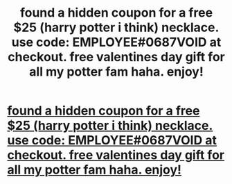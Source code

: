 #+TITLE: found a hidden coupon for a free $25 (harry potter i think) necklace. use code: EMPLOYEE#0687VOID at checkout. free valentines day gift for all my potter fam haha. enjoy!

* [[http://thebuddingtree.co/products/harry-potter-time-turner-necklace][found a hidden coupon for a free $25 (harry potter i think) necklace. use code: EMPLOYEE#0687VOID at checkout. free valentines day gift for all my potter fam haha. enjoy!]]
:PROPERTIES:
:Author: couponpotter
:Score: 1
:DateUnix: 1453542018.0
:DateShort: 2016-Jan-23
:END:
